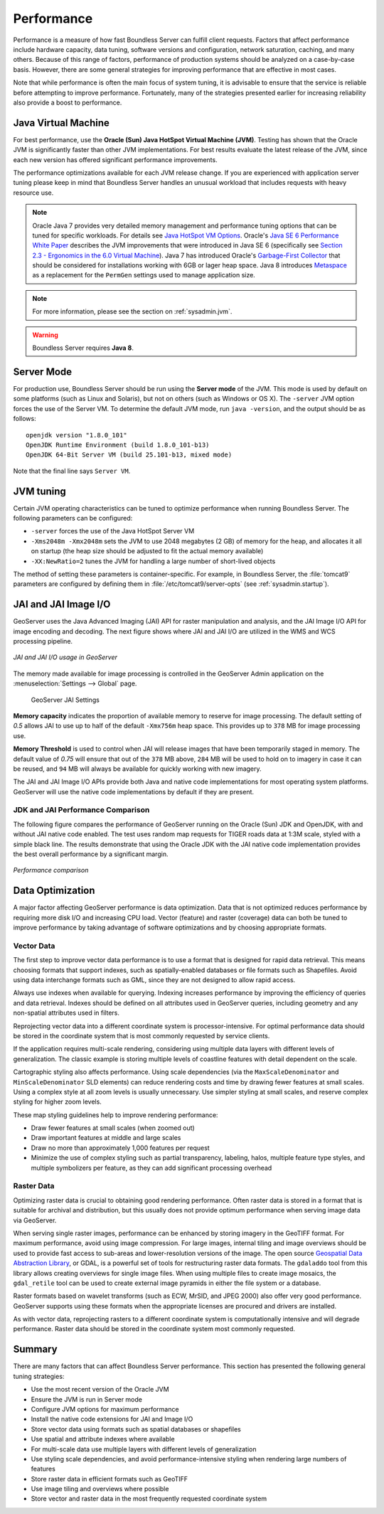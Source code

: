 .. _sysadmin.production.performance:

Performance
===========

Performance is a measure of how fast Boundless Server can fulfill client requests. Factors that affect performance include hardware capacity, data tuning, software versions and configuration, network saturation, caching, and many others. Because of this range of factors, performance of production systems should be analyzed on a case-by-case basis. However, there are some general strategies for improving performance that are effective in most cases.

Note that while performance is often the main focus of system tuning, it is advisable to ensure that the service is reliable before attempting to improve performance.  Fortunately, many of the strategies presented earlier for increasing reliability also provide a boost to performance.

Java Virtual Machine
--------------------

For best performance, use the **Oracle (Sun) Java HotSpot Virtual Machine (JVM)**. Testing has shown that the Oracle JVM is significantly faster than other JVM implementations.  For best results evaluate the latest release of the JVM, since each new version has offered significant performance improvements.

The performance optimizations available for each JVM release change. If you are experienced with application server tuning please keep in mind that Boundless Server handles an unusual workload that includes requests with heavy resource use.

.. note:: Oracle Java 7 provides very detailed memory management and performance tuning options that can be tuned for specific workloads. For details see `Java HotSpot VM Options <http://www.oracle.com/technetwork/java/javase/tech/vmoptions-jsp-140102.html>`_. Oracle's `Java SE 6 Performance White Paper <http://www.oracle.com/technetwork/java/6-performance-137236.html>`_ describes the JVM improvements that were introduced in Java SE 6 (specifically see `Section 2.3 - Ergonomics in the 6.0 Virtual Machine <http://www.oracle.com/technetwork/java/6-performance-137236.html#2.3>`_). Java 7 has introduced Oracle's `Garbage-First Collector <http://docs.oracle.com/javase/7/docs/technotes/guides/vm/G1.html>`_ that should be considered for installations working with 6GB or lager heap space. Java 8 introduces `Metaspace <https://blogs.oracle.com/poonam/entry/about_g1_garbage_collector_permanent>`_ as a replacement for the ``PermGen`` settings used to manage application size.
   
.. note:: For more information, please see the section on :ref:`sysadmin.jvm`.

.. warning:: Boundless Server requires **Java 8**.

Server Mode
-----------

For production use, Boundless Server should be run using the **Server mode** of the JVM.  This mode is used by default on some platforms (such as Linux and Solaris), but not on others (such as Windows or OS X).   The ``-server`` JVM option forces the use of the Server VM.  To determine the default JVM mode, run ``java -version``, and the output should be as follows::

	openjdk version "1.8.0_101"
	OpenJDK Runtime Environment (build 1.8.0_101-b13)
	OpenJDK 64-Bit Server VM (build 25.101-b13, mixed mode)

Note that the final line says ``Server VM``.

JVM tuning
----------

Certain JVM operating characteristics can be tuned to optimize performance when running Boundless Server.  The following parameters can be configured:
  
* ``-server`` forces the use of the Java HotSpot Server VM
* ``-Xms2048m -Xmx2048m`` sets the JVM to use 2048 megabytes (2 GB) of memory for the heap, and allocates it all on startup (the heap size should be adjusted to fit the actual memory available)
* ``-XX:NewRatio=2`` tunes the JVM for handling a large number of short-lived objects
  
The method of setting these parameters is container-specific.  For example, in Boundless Server, the :file:`tomcat9` parameters are configured by defining them in :file:`/etc/tomcat9/server-opts` (see :ref:`sysadmin.startup`).

JAI and JAI Image I/O
---------------------

GeoServer uses the Java Advanced Imaging (JAI) API for raster manipulation and analysis, and the JAI Image I/O API for image encoding and decoding. The next figure shows where JAI and JAI I/O are utilized in the WMS and WCS processing pipeline.

.. figure:: img/jai_jaiio.png
   :align: center

   *JAI and JAI I/O usage in GeoServer*

The memory made available for image processing is controlled in the GeoServer Admin application on the :menuselection:`Settings --> Global` page. 

.. figure:: img/jai-capacity.png
   
   GeoServer JAI Settings
   
**Memory capacity** indicates the proportion of available memory to reserve for image processing. The default setting of `0.5` allows JAI to use up to half of the default ``-Xmx756m`` heap space. This provides up to ``378`` MB for image processing use.

**Memory Threshold** is used to control when JAI will release images that have been temporarily staged in memory. The default value of `0.75` will ensure that out of the ``378`` MB above, ``284`` MB will be used to hold on to imagery in case it can be reused, and ``94`` MB will always be available for quickly working with new imagery.

The JAI and JAI Image I/O APIs provide both Java and native code implementations for most operating system platforms. GeoServer will use the native code implementations by default if they are present.

JDK and JAI Performance Comparison
~~~~~~~~~~~~~~~~~~~~~~~~~~~~~~~~~~

The following figure compares the performance of GeoServer running on the Oracle (Sun) JDK and OpenJDK, with and without JAI native code enabled. The test uses random map requests for TIGER roads data at 1:3M scale, styled with a simple black line. The results demonstrate that using the Oracle JDK with the JAI native code implementation provides the best overall performance by a significant margin.

.. figure:: img/performance_comparison.png
   :align: center

   *Performance comparison*

Data Optimization
-----------------

A major factor affecting GeoServer performance is data optimization. Data that is not optimized reduces performance by requiring more disk I/O and increasing CPU load. Vector (feature) and raster (coverage) data can both be tuned to improve performance by taking advantage of software optimizations and by choosing appropriate formats.

Vector Data
~~~~~~~~~~~

The first step to improve vector data performance is to use a format that is designed for rapid data retrieval. This means choosing formats that support indexes, such as spatially-enabled databases or file formats such as Shapefiles. Avoid using data interchange formats such as GML, since they are not designed to allow rapid access.

Always use indexes when available for querying.  Indexing increases performance by improving the efficiency of queries and data retrieval. Indexes should be defined on all attributes used in GeoServer queries, including geometry and any non-spatial attributes used in filters.

Reprojecting vector data into a different coordinate system is processor-intensive. For optimal performance data should be stored in the coordinate system that is most commonly requested by service clients.

If the application requires multi-scale rendering, considering using multiple data layers with different levels of generalization. The classic example is storing multiple levels of coastline features with detail dependent on the scale.

Cartographic styling also affects performance. Using scale dependencies (via the ``MaxScaleDenominator`` and ``MinScaleDenominator`` SLD elements) can reduce rendering costs and time by drawing fewer features at small scales. Using a complex style at all zoom levels is usually unnecessary. Use simpler styling at small scales, and reserve complex styling for higher zoom levels.

These map styling guidelines help to improve rendering performance:
  
* Draw fewer features at small scales (when zoomed out)
* Draw important features at middle and large scales
* Draw no more than approximately 1,000 features per request
* Minimize the use of complex styling such as partial transparency, labeling, halos, multiple feature type styles, and multiple symbolizers per feature, as they can add significant processing overhead
  
Raster Data
~~~~~~~~~~~

Optimizing raster data is crucial to obtaining good rendering performance. Often raster data is stored in a format that is suitable for archival and distribution, but this usually does not provide optimum performance when serving image data via GeoServer.

When serving single raster images, performance can be enhanced by storing imagery in the GeoTIFF format.  For maximum performance, avoid using image compression.  For large images, internal tiling and image overviews should be used to provide fast access to sub-areas and lower-resolution versions of the image.  The open source `Geospatial Data Abstraction Library <http://gdal.org>`_, or GDAL, is a powerful set of tools for restructuring raster data formats. The ``gdaladdo`` tool from this library allows creating overviews for single image files.  When using multiple files to create image mosaics, the ``gdal_retile`` tool can be used to create external image pyramids in either the file system or a database.

Raster formats based on wavelet transforms (such as ECW, MrSID, and JPEG 2000) also offer very good performance. GeoServer supports using these formats when the appropriate licenses are procured and drivers are installed.

As with vector data, reprojecting rasters to a different coordinate system is computationally intensive and will degrade performance. Raster data should be stored in the coordinate system most commonly requested.

Summary
-------

There are many factors that can affect Boundless Server performance. This section has presented the following general tuning strategies:
  
* Use the most recent version of the Oracle JVM
* Ensure the JVM is run in Server mode
* Configure JVM options for maximum performance
* Install the native code extensions for JAI and Image I/O
* Store vector data using formats such as spatial databases or shapefiles
* Use spatial and attribute indexes where available
* For multi-scale data use multiple layers with different levels of generalization
* Use styling scale dependencies, and avoid performance-intensive styling when rendering large numbers of features
* Store raster data in efficient formats such as GeoTIFF
* Use image tiling and overviews where possible
* Store vector and raster data in the most frequently requested coordinate system
